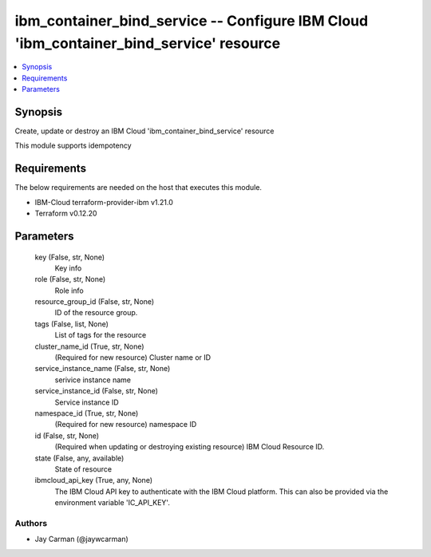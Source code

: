 
ibm_container_bind_service -- Configure IBM Cloud 'ibm_container_bind_service' resource
=======================================================================================

.. contents::
   :local:
   :depth: 1


Synopsis
--------

Create, update or destroy an IBM Cloud 'ibm_container_bind_service' resource

This module supports idempotency



Requirements
------------
The below requirements are needed on the host that executes this module.

- IBM-Cloud terraform-provider-ibm v1.21.0
- Terraform v0.12.20



Parameters
----------

  key (False, str, None)
    Key info


  role (False, str, None)
    Role info


  resource_group_id (False, str, None)
    ID of the resource group.


  tags (False, list, None)
    List of tags for the resource


  cluster_name_id (True, str, None)
    (Required for new resource) Cluster name or ID


  service_instance_name (False, str, None)
    serivice instance name


  service_instance_id (False, str, None)
    Service instance ID


  namespace_id (True, str, None)
    (Required for new resource) namespace ID


  id (False, str, None)
    (Required when updating or destroying existing resource) IBM Cloud Resource ID.


  state (False, any, available)
    State of resource


  ibmcloud_api_key (True, any, None)
    The IBM Cloud API key to authenticate with the IBM Cloud platform. This can also be provided via the environment variable 'IC_API_KEY'.













Authors
~~~~~~~

- Jay Carman (@jaywcarman)

